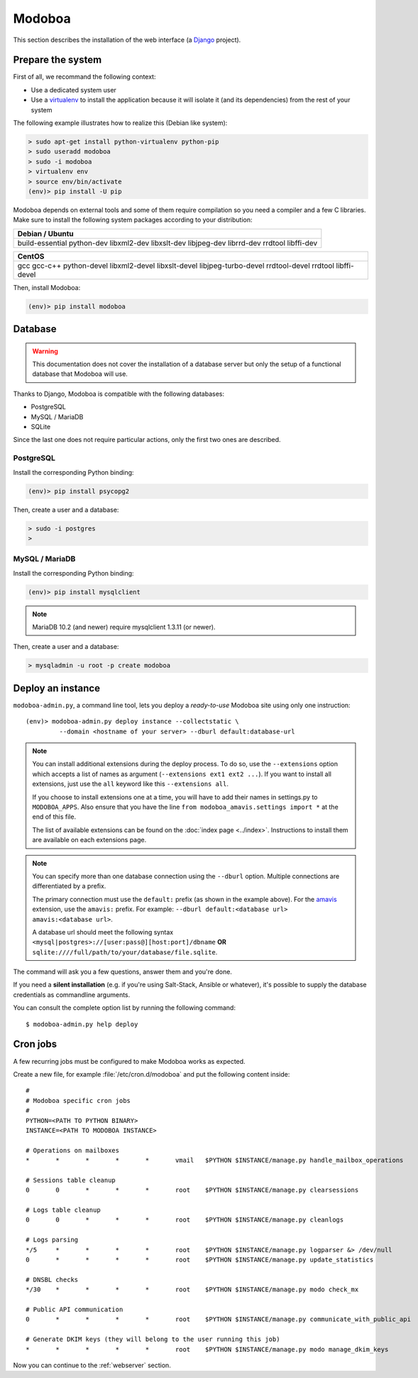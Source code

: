 .. _modoboa_manual_install:

#######
Modoboa
#######

This section describes the installation of the web interface (a
`Django <https://www.djangoproject.com/>`_ project).

Prepare the system
------------------

First of all, we recommand the following context:

* Use a dedicated system user
* Use a `virtualenv <http://www.virtualenv.org/en/latest/>`_ to
  install the application because it will isolate it (and its
  dependencies) from the rest of your system

The following example illustrates how to realize this (Debian like system):
  
.. sourcecode:: bash

  > sudo apt-get install python-virtualenv python-pip
  > sudo useradd modoboa
  > sudo -i modoboa
  > virtualenv env
  > source env/bin/activate
  (env)> pip install -U pip

Modoboa depends on external tools and some of them require compilation
so you need a compiler and a few C libraries. Make sure to install the
following system packages according to your distribution:

+------------------------------+
|Debian / Ubuntu               |
+==============================+
|build-essential python-dev    |
|libxml2-dev libxslt-dev       |
|libjpeg-dev librrd-dev        |
|rrdtool libffi-dev            |
|                              |
+------------------------------+

+------------------------------+
|CentOS                        |
+==============================+
|gcc gcc-c++ python-devel      |
|libxml2-devel libxslt-devel   |
|libjpeg-turbo-devel           |
|rrdtool-devel rrdtool         |
|libffi-devel                  |
+------------------------------+

Then, install Modoboa:

.. sourcecode:: bash

  (env)> pip install modoboa

.. _database:
  
Database
--------

.. warning::

   This documentation does not cover the installation of a database
   server but only the setup of a functional database that Modoboa
   will use.

Thanks to Django, Modoboa is compatible with the following databases:

* PostgreSQL
* MySQL / MariaDB
* SQLite    

Since the last one does not require particular actions, only the first
two ones are described.

PostgreSQL
**********

Install the corresponding Python binding:

.. sourcecode:: bash

  (env)> pip install psycopg2

Then, create a user and a database:

.. sourcecode:: bash

  > sudo -i postgres
  >

MySQL / MariaDB
***************

Install the corresponding Python binding:

.. sourcecode:: bash

  (env)> pip install mysqlclient

.. note::

   MariaDB 10.2 (and newer) require mysqlclient 1.3.11 (or newer).

Then, create a user and a database:

.. sourcecode:: bash

  > mysqladmin -u root -p create modoboa

Deploy an instance
------------------

``modoboa-admin.py``, a command line tool, lets you deploy a
*ready-to-use* Modoboa site using only one instruction::

  (env)> modoboa-admin.py deploy instance --collectstatic \
           --domain <hostname of your server> --dburl default:database-url

.. note::

   You can install additional extensions during the deploy process. To
   do so, use the ``--extensions`` option which accepts a list of
   names as argument (``--extensions ext1 ext2 ...``). If you want to
   install all extensions, just use the ``all`` keyword like this
   ``--extensions all``.

   If you choose to install extensions one at a time, you will have to
   add their names in settings.py to ``MODOBOA_APPS``. Also ensure that
   you have the line ``from modoboa_amavis.settings import *`` at the
   end of this file.

   The list of available extensions can be found on the :doc:`index
   page <../index>`. Instructions to install them are available on
   each extensions page.

.. note::

   You can specify more than one database connection using the
   ``--dburl`` option. Multiple connections are differentiated by a
   prefix.

   The primary connection must use the ``default:`` prefix (as shown
   in the example above). For the `amavis
   <http://modoboa-amavis.readthedocs.org>`_ extension, use the
   ``amavis:`` prefix. For example: ``--dburl
   default:<database url> amavis:<database url>``.

   A database url should meet the following syntax
   ``<mysql|postgres>://[user:pass@][host:port]/dbname`` **OR**
   ``sqlite:////full/path/to/your/database/file.sqlite``.

The command will ask you a few questions, answer them and you're
done.

If you need a **silent installation** (e.g. if you're using
Salt-Stack, Ansible or whatever), it's possible to supply the database
credentials as commandline arguments.

You can consult the complete option list by running the following
command::

  $ modoboa-admin.py help deploy

Cron jobs
---------

A few recurring jobs must be configured to make Modoboa works as
expected.

Create a new file, for example :file:`/etc/cron.d/modoboa` and put the
following content inside::

  #
  # Modoboa specific cron jobs
  #
  PYTHON=<PATH TO PYTHON BINARY>
  INSTANCE=<PATH TO MODOBOA INSTANCE>

  # Operations on mailboxes
  *       *       *       *       *       vmail   $PYTHON $INSTANCE/manage.py handle_mailbox_operations

  # Sessions table cleanup
  0       0       *       *       *       root    $PYTHON $INSTANCE/manage.py clearsessions

  # Logs table cleanup
  0       0       *       *       *       root    $PYTHON $INSTANCE/manage.py cleanlogs

  # Logs parsing
  */5     *       *       *       *       root    $PYTHON $INSTANCE/manage.py logparser &> /dev/null
  0       *       *       *       *       root    $PYTHON $INSTANCE/manage.py update_statistics

  # DNSBL checks
  */30    *       *       *       *       root    $PYTHON $INSTANCE/manage.py modo check_mx

  # Public API communication
  0       *       *       *       *       root    $PYTHON $INSTANCE/manage.py communicate_with_public_api

  # Generate DKIM keys (they will belong to the user running this job)
  *       *       *       *       *       root    $PYTHON $INSTANCE/manage.py modo manage_dkim_keys


Now you can continue to the :ref:`webserver` section.
